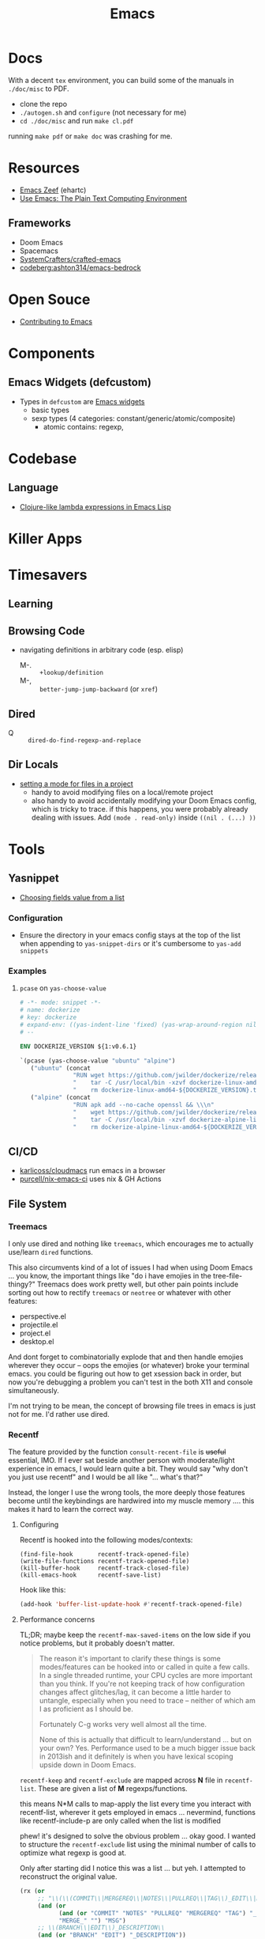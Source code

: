 :PROPERTIES:
:ID:       6f769bd4-6f54-4da7-a329-8cf5226128c9
:END:
#+title: Emacs

* Docs

With a decent =tex= environment, you can build some of the manuals in =./doc/misc= to PDF.

+ clone the repo
+ =./autogen.sh= and =configure= (not necessary for me)
+ =cd ./doc/misc= and run =make cl.pdf=

running =make pdf= or =make doc= was crashing for me.

* Resources

+ [[https://emacs.zeef.com/ehartc43214321][Emacs Zeef]] (ehartc)
+ [[https://www2.lib.uchicago.edu/keith/emacs/][Use Emacs: The Plain Text Computing Environment]]

** Frameworks

+ Doom Emacs
+ Spacemacs
+ [[github:SystemCrafters/crafted-emacs][SystemCrafters/crafted-emacs]]
+ [[https://codeberg.org/ashton314/emacs-bedrock][codeberg:ashton314/emacs-bedrock]]

* Open Souce

+ [[https://www.fosskers.ca/en/blog/contributing-to-emacs][Contributing to Emacs]]

* Components

** Emacs Widgets (defcustom)

+ Types in =defcustom= are [[https://www.gnu.org/software/emacs/manual/html_mono/widget.html][Emacs widgets]]
  - basic types
  - sexp types (4 categories: constant/generic/atomic/composite)
    - atomic contains: regexp,

* Codebase

** Language

+ [[https://klibert.pl/posts/emacs-short-lambda.html][Clojure-like lambda expressions in Emacs Lisp]]

* Killer Apps



* Timesavers

** Learning

** Browsing Code
+ navigating definitions in arbitrary code (esp. elisp)
  + M-. :: =+lookup/definition=
  + M-, :: =better-jump-jump-backward= (or =xref=)

** Dired
+ Q :: =dired-do-find-regexp-and-replace=

** Dir Locals
+ [[https://stackoverflow.com/questions/63578123/setting-a-mode-for-a-particular-file-using-dir-locals-el][setting a mode for files in a project]]
  - handy to avoid modifying files on a local/remote project
  - also handy to avoid accidentally modifying your Doom Emacs config, which is
    tricky to trace. if this happens, you were probably already dealing with
    issues. Add =(mode . read-only)= inside =((nil . (...) ))=

* Tools
** Yasnippet

+ [[https://joaotavora.github.io/yasnippet/snippet-development.html#org73e1209][Choosing fields value from a list]]



*** Configuration

+ Ensure the directory in your emacs config stays at the top of the list when
  appending to =yas-snippet-dirs= or it's cumbersome to =yas-add snippets=

*** Examples

**** =pcase= on =yas-choose-value=

#+begin_src dockerfile
# -*- mode: snippet -*-
# name: dockerize
# key: dockerize
# expand-env: ((yas-indent-line 'fixed) (yas-wrap-around-region nil))
# --

ENV DOCKERIZE_VERSION ${1:v0.6.1}

`(pcase (yas-choose-value "ubuntu" "alpine")
   ("ubuntu" (concat
               "RUN wget https://github.com/jwilder/dockerize/releases/download/${DOCKERIZE_VERSION}/dockerize-linux-amd64-${DOCKERIZE_VERSION}.tar.gz && \\\n"
               "    tar -C /usr/local/bin -xzvf dockerize-linux-amd64-${DOCKERIZE_VERSION}.tar.gz && \\\n"
               "    rm dockerize-linux-amd64-${DOCKERIZE_VERSION}.tar.gz"))
   ("alpine" (concat
               "RUN apk add --no-cache openssl && \\\n"
               "    wget https://github.com/jwilder/dockerize/releases/download/${DOCKERIZE_VERSION}/dockerize-alpine-linux-amd64-${DOCKERIZE_VERSION}.tar.gz && \\\n"
               "    tar -C /usr/local/bin -xzvf dockerize-alpine-linux-amd64-${DOCKERIZE_VERSION}.tar.gz && \\\n"
               "    rm dockerize-alpine-linux-amd64-${DOCKERIZE_VERSION}.tar.gz")))`
#+end_src

** CI/CD

+ [[https://github.com/karlicoss/cloudmacs][karlicoss/cloudmacs]] run emacs in a browser
+ [[https://github.com/purcell/nix-emacs-ci][purcell/nix-emacs-ci]] uses nix & GH Actions
** File System

*** Treemacs

I only use dired and nothing like =treemacs=, which encourages me to actually
use/learn =dired= functions.

This also circumvents kind of a lot of issues I had when using Doom Emacs
... you know, the important things like "do i have emojies in the
tree-file-thingy?" Treemacs does work pretty well, but other pain points include
sorting out how to rectify =treemacs= or =neotree= or whatever with other
features:

+ perspective.el
+ projectile.el
+ project.el
+ desktop.el

And dont forget to combinatorially explode that and then handle emojies wherever
they occur -- oops the emojies (or whatever) broke your terminal emacs. you
could be figuring out how to get xsession back in order, but now you're
debugging a problem you can't test in the both X11 and console simultaneously.

I'm not trying to be mean, the concept of browsing file trees in emacs is just
not for me. I'd rather use dired.

*** Recentf

The feature provided by the function =consult-recent-file= is +useful+
essential, IMO. If I ever sat beside another person with moderate/light
experience in emacs, I would learn quite a bit. They would say "why don't you
just use recentf" and I would be all like "... what's that?"

Instead, the longer I use the wrong tools, the more deeply those features become
until the keybindings are hardwired into my muscle memory .... this makes it
hard to learn the correct way.

**** Configuring

Recentf is hooked into the following modes/contexts:

#+begin_src
(find-file-hook       recentf-track-opened-file)
(write-file-functions recentf-track-opened-file)
(kill-buffer-hook     recentf-track-closed-file)
(kill-emacs-hook      recentf-save-list)
#+end_src

Hook like this:

#+begin_src emacs-lisp
(add-hook 'buffer-list-update-hook #'recentf-track-opened-file)
  #+end_src


**** Performance concerns

TL;DR; maybe keep the =recentf-max-saved-items= on the low side if you notice
problems, but it probably doesn't matter.

#+begin_quote
The reason it's important to clarify these things is some modes/features can be
hooked into or called in quite a few calls. In a single threaded runtime, your
CPU cycles are more important than you think. If you're not keeping track of how
configuration changes affect glitches/lag, it can become a little harder to
untangle, especially when you need to trace -- neither of which am I as
proficient as I should be.

Fortunately C-g works very well almost all the time.

None of this is actually that difficult to learn/understand ... but on your own?
Yes. Performance used to be a much bigger issue back in
2013ish and it definitely is when you have lexical scoping upside down in Doom
Emacs.
#+end_quote

=recentf-keep= and =recentf-exclude= are mapped across *N* file in
=recentf-list=. These are given a list of *M* regexps/functions.

this means N*M calls to map-apply the list every time you interact with
recentf-list, wherever it gets employed in emacs ... nevermind, functions like
recentf-include-p are only called when the list is modified

phew! it's designed to solve the obvious problem ... okay good. I wanted to
structure the =recentf-exclude= list using the minimal number of calls to
optimize what regexp is good at.

Only after starting did I notice this was a list ... but yeh. I attempted to
reconstruct the original value.

#+begin_src emacs-lisp
(rx (or
     ;; "\\(\\(COMMIT\\|MERGEREQ\\|NOTES\\|PULLREQ\\|TAG\\)_EDIT\\|MERGE_\\|\\)MSG"
     (and (or
           (and (or "COMMIT" "NOTES" "PULLREQ" "MERGEREQ" "TAG") "_EDIT")
           "MERGE_" "") "MSG")
     ;; \\(BRANCH\\|EDIT\\)_DESCRIPTION\\
     (and (or "BRANCH" "EDIT") "_DESCRIPTION"))
    ;; really ends with \\' .... ?
    "'")
#+end_src
** Docs/Help

Self documenting functionality

*** XRef


** Formatters
This could be done by the language's executable itself (or some subset of the
lang build), but it's usually not.  This should be done by tree-sitter, but
apparently comments make that hard. LSP can do it, but that's weird and it's not
on for most files, esp. JSON/HTML/etc.

*** Pre-Commit Hooks
+ [[https://prettier.io/docs/en/precommit.html][Configure prettier with a pre-commit hook]] (req. per-project configuration)

*** Lisp
+ [[https://mumble.net/~campbell/scheme/style.txt][Riastradh's Lisp Style Rules]]

*** Prettier
Includes 70+ direct dependencies :skeptical:


** Transient

*** Resources
+ [[github:positron-solutions/transient-showcase][positron-solutions/transient-showcase]] (reddit [[https://www.reddit.com/r/emacs/comments/13dr57f/comment/jjnv4pi/?utm_source=reddit&utm_medium=web2x&context=3][source]])

*** Transient Arguments

Use =C-x s= or =C-x C-s= or configure in =transient-values-file=

See [[https://magit.vc/manual/transient/Enabling-and-Disabling-Suffixes.html][setting transient arguments (on a permanent basis)]]

*** Show hidden items

Use =C-x l= or =<f2> l= or configure in =transient-levels-file=

See [[https://magit.vc/manual/transient/Saving-Values.html#Saving-Values][enabling/disabling suffixes]]

** LSP

*** Eglot

+ [[https://joaotavora.github.io/eglot/#Customizing-Eglot][eglot docs]]
+ mixing lsp-mode and eglot may require [[https://github.com/nemethf/eglot-x][eglot-x]]
  - protocol-extensions for Eglot? examples of missing features/etc here
  - discussion of missing features on [[feature][r/emacs]]

** Completion
*** Consult
+ [[https://kristofferbalintona.me/posts/202202211546/][Vertico, Marginalia, All-the-icons-completion, and Orderless]]

**** Vertico

|------------------+----------------------------------------|
| vertico mode     | description                            |
|------------------+----------------------------------------|
| grid-mode        | like zsh completion                    |
| reverse-mode     | show the completion order in reverse   |
| buffer-mode      | something like helm                    |
| flat-mode        | like the default emacs completion      |
| mouse-mode       | can click on the completion candidates |
| multiform-mode   |                                        |
| unobtrusive-mode |                                        |
| indexed-mode     | show numbers to use as prefix          |
|------------------+----------------------------------------|

*** Ivy

**** TODO Browse the =*Ivy Help*= buffer for tips on using minibuffer
+ From minibuffer, type =C-h m=

** Misc

*** Zone Programs
+ [[https://lonely.town/@wasamasa/110295744723507841][alarmclock zone program]] using bytes/chars to emulate digital LCD

* Topics
** Common Lisp

*** Error handling

[[https://quasilyte.dev/blog/post/writing-emacs-lisp-compiler-intrinsics/][Writing Emacs Lisp Compiler Intrinsics]] compares bytecode between:

+ emacs-lisp: =tag= and =catch=
+ cl-lib: =cl-return-from=

*** Autoloads

You can autoload =cl-defun= by simply adding =###autoload=

#+begin_quote
I had a very similar question regarding automagic emacs functionality when
reflecting over ='cl= functions/vars ... like =cl-defun=
#+end_quote

*** cl-loop

**** finally

You can say =finally=, but you can't do it.

#+begin_quote
  Miscellaneous clauses:
    with VAR = INIT
    if/when/unless COND CLAUSE [and CLAUSE]... else CLAUSE [and CLAUSE...]
    named NAME
    initially/finally [do] EXPRS...
    do EXPRS...
    [finally] return EXPR
#+end_quote

Also, =finally= comes first, of course, in line functional programming, but
=nreverse= and then =nconc=.

**** Error Handling

Side effects ...

You can't have them. I didn't know that. I was just thinking that maybe I should
look at =sblc= since it's basically the same thing as =emacs-lisp=. So it's less
like =emacs-lisp= and more like "soft haskell." In Haskell, you need to make
absolutely sure that invalid states don't emerge. Good code basically does the
same thing ... overdoing error handling it is a trap.

I barely understand the =cl-tagbody= but it seems that:

+ you define entry/exit points for higher-order functions.
+ and then control evaluation by bundling state with the =cl-return[-from]=
  macros. This /may/ be useful with a kind of state machine.
+ you want to preempt errors and adapt the flow of the program in the block

Which is what I'm trying to figure out: can =cl-block= and =cl-return[-from]=
handle events they didn't expect -- these usually result in an error.

#+begin_src emacs-lisp
;; cl-macs.el

;; it's very simple
(cl-defmacro cl-block (name &rest body)
  ;; if there's no side effects, yield the body up for expansion
  (if (cl--safe-expr-p `(progn ,@body))
      `(progn ,@body)

    ;; otherwise return this error handler
    `(cl--block-wrapper

      ;; the uncontrolled error is [yet] caught -- again, the last thing comes first
      (catch ',(intern (format "--cl-block-%s--" name))
        ,@body))))

;; cl-lib.el

;; the identity ... or is it?
(defalias 'cl--block-wrapper 'identity)
(defalias 'cl--block-throw 'throw)

;; if I had to guess, the identity is being used for 1+ layer(s) of "λ-wrapping"
;; like in the y-combinator, which I never really get on my own.
#+end_src

The rules here are important. After digging into the Emacs Doom source, I
realized of course that "one does not simply copy and paste the cl-functions"
... which is probably where I should be looking.

#+begin_src emacs-lisp
(defun cl--safe-expr-p (x)
  "Check if no side effects."
  (or (not (and (consp x) (not (memq (car x) '(quote function cl-function)))))
      (and (symbolp (car x))
	   (or (memq (car x) cl--simple-funcs)
	       (memq (car x) cl--safe-funcs)
	       (get (car x) 'side-effect-free))
	   (progn
	     (while (and (setq x (cdr x)) (cl--safe-expr-p (car x))))
	     (null x)))))
#+end_src

I'm not sure what all these turtles do here, but I'm a bit scared to find out.

#+begin_src emacs-lisp
;; Here is more or less how those dynbind vars are used after looping
;; over cl--parse-loop-clause:

(cl-block ,cl--loop-name
  (cl-symbol-macrolet ,cl--loop-symbol-macs
    (foldl #'cl--loop-let
           `((,cl--loop-result-var)
             ((,cl--loop-first-flag t))
             ((,cl--loop-finish-flag t))
             ,@cl--loop-bindings)
           ,@(nreverse cl--loop-initially)
           (while                   ;(well: cl--loop-iterator-function)
               ,(car (cl--loop-build-ands (nreverse cl--loop-body)))
             ,@(cadr (cl--loop-build-ands (nreverse cl--loop-body)))
             ,@(nreverse cl--loop-steps)
             (setq ,cl--loop-first-flag nil))
           (if (not ,cl--loop-finish-flag) ;FIXME: Why `if' vs `progn'?
               ,cl--loop-result-var
             ,@(nreverse cl--loop-finally)
             ,(or cl--loop-result-explicit
                  cl--loop-result)))))
#+end_src

** EXWM and XELB

Apparently, [[github:ch11ng/exwm][ch11ng/exwm]] is based on [[github:ch11ng/xelb][ch11ng/xelb]]:

#+begin_quote
XELB (X protocol Emacs Lisp Binding) is a pure Elisp implementation of X11
protocol based on the XML description files from XCB project. It features an
object-oriented API and permits a certain degree of concurrency. It should
enable you to implement some low-level X11 applications. Please refer to xelb.el
for more details.
#+end_quote

*** XKB in Emacs-lisp

I had seen exwm, but was a bit worried my Emacs sessions wouldn't quite be
stable enough, at least not without multiple servers. However, this XELB
implements all of X11 via it's XML description files ... this means it has data
structures for XKB, including the geometry.



** Images

*** SVG

+ [[https://www.gnu.org/software/emacs/manual/html_node/elisp/SVG-Images.html][svg.el]]
+ [[https://github.com/rougier/svg-lib][svg-lib.el]]
+ [[https://github.com/RaminHAL9001/emacs-svg-clock/blob/master/svg-analog-clock.el][SVG Clock]] render an animated clock from emacs

*** Misc

Links from this [[https://news.ycombinator.com/item?id=22032133][HN post]]

+ [[http://dantorop.info/project/emacs-animation/][Emacs Lisp Animations]] a series originally intended for art students
+ [[https://github.com/gongo/emacs-nes][Emacs NES Emulator]]
+ [[https://github.com/pft/gimpmode][gimpmode]]


** Security

*** Seccomp

From [[https://www.masteringemacs.org/article/whats-new-in-emacs-28-1][mastering emacs]] post on emacs 28.1

Emacs 28.1 supports a =--seccomp=BPF= flag that =sock_filter= structures to
limit it's behavior ... [[https://www.kernel.org/doc/html/latest/networking/filter.html][somehow using BPF]]. This limits the functionality that
untrusted code would have access to.

+ See [[https://www.man7.org/linux/man-pages//man2/seccomp.2.html][man seccomp]] for more info. [[https://kubernetes.io/docs/tutorials/security/seccomp/][Kubernetes can also use seccomp filters]].
+ Using this feature requires compiling a BPF filter program. See [[https://www.man7.org/linux/man-pages//man2/bpf.2.html][man bpf]]
+ See =./tests/src/emacs-tests.el= for interface usage and expected behavior.

It appears that processes

* Issues

** Buffer Local Variables

+ This [[https://stackoverflow.com/questions/6493331/how-to-print-all-the-defined-variables-in-emacs][s/o]] answer indicates =M-x pp-eval-expression RET (buffer-local-variables)
  RET= will dump the buffer's state.

** XRef

*** The xref functionality no longer functions in emacs packages from guix

Running =xref-find-definitions= navigates to the correct directory for straight
packages and most guix packages. Running =xref-find-references= in an emacs
=site-lisp= package typically fails, but it succeeds in other places.

This is happening in Emacs 29.1. Running =C-h f= for =xref-find-references= says
it's a function from =dc-interfaces.el=, which it's not. So right off the bat,
the help system isn't listing the correct definition for this (first time to
I've noticed that.)

Running =xref-find-definition= on =xref-find-references= is taking me to
=~/.emacs.g/straight/repos/xref= which is definitely wrong. Running
=straight-dependents= shows =xref= in completion and then lists:

+ consult-eglot
+ tabspaces
+ project, which is also a core emacs dependency

So adding =xref= and =project= to =straight-built-in-pseudo-packages=, calling
=straight-purge-repositories= and restarting emacs should fix the problem.

I may move from =setup.el= to =use-package=. I'm not sure yet: if it ain't too
broke, don't fix it. I like setup.el's DSL, but I consistently see =use-package=
everywhere. Doing this would almost certainly require using emacs' new
=-init-directory= feature, which also means dropping plexus/chemacs2. Too many
changes. i don't feel like it.

+ I'm actually fairly surprised that I haven't had more problems by mixing Guix
  and Straight, but I can get it to work.
+ On the other hand, I'm not sure I can easily mix =use-package= and I like that
  the latter provides deterministic, immutable emacs packages.

** Auth Sources

+ [[https://magit.vc/manual/ghub/How-Ghub-uses-Auth_002dSource.html#How-Ghub-uses-Auth_002dSource][Configure github for ghub/forge using auth-sources]]
+ Mastering Emacs: [[https://www.masteringemacs.org/article/keeping-secrets-in-emacs-gnupg-auth-sources][Keeping Secrets in Emacs with GnuPG and Auth Sources]]

** Performance

*** Implications of Emacs' Single-Threaded Nature

The CPU affinity/scheduling of emacs should ALWAYS be managed

- the CPU of emacs should ALWAYS be set
- performance will greatly benefit if there are always cache hits for
  emacs-related CPU instruction execution
  - garbage collection is an emacs bottleneck
  - similarly, if a CPU's L1/L2 caches remain emacs process-specific for longer,
    then the performance benefits are extended
  - therefore, one core should (?) be like 97% dedicated to emacs
    - this will never lock the system
    - the assigned CPU core's for =emacsclient= processes may be irrelevant
    - if a policy can be implemented to avoid executing any process except emacs
      code on the emacs CPU (or numa node), then this will help accelerate emacs
      quite a bit.
    - however, since emacs-lisp is an interpreted language, it's unclear how the
      a language's VM tracks values/references/variables and how this maps to
      how the CPU ultimately tracks L2/L3 cache references
    - if it is clear to the kernel/scheduler & cpu cache metrics how valuable
      emacs data is for that process, then it's more likely to be persisted.

In other words, this tells us what [some of us understand] which is that:

#+begin_quote
HAVING ACCESS TO GRANULAR CONFIGURATION/CUSTOMIZATION IS EXTREMELY VALUBALE IN
SOME SITUATIONS
#+end_quote

Such, when combined with something else that most of us understand:

#+begin_quote
Emacs is incredibly unlikely to ever be multi-threaded ... without breaking most
packages, yielding an abyssal number of bugs and resulting in somehow making
emacs 10x more complicated than it already is.
#+end_quote

**** TODO perf implications of mgmt/scheduling of emacs client/server processes?** TODO Describe CPU Pinning

**** Originally from =.emacs.g= config

TL;DR: Emacs is single threaded: cache hits nice; any cache misses :( long gc

+ emacs server should be pinned to a CPU
  - clients should perhaps be pinned nearby (IPC?)
  - Other tasks should avoid that CPU
+ NUMA should be configured in bios and on system

It probably won't help a ton, but it probably would make GC less noticeable,
especially if you can guarantee that other processes don't compete for the pinned CPU core

+ with [[https://www.amd.com/en/products/cpu/amd-ryzen-9-5950x][AMD 5950x]] (32 core, 8MB L2 and 64MB L3, it's probably somewhat
  significant (esp. during GC, so thresholds could be higher)
+ It's actually pretty nice that you can guarantee your IDE doesn't consume all
  your resources.

See [[https://www.gnu.org/software/emacs/manual/html_node/elisp/Garbage-Collection.html][Garbage Collection]] for info
  - #'garbage-collect :: runs GC and returns information about memory usage
  - garbage-collection-messages :: indicates gc start/stop in messages buffer

*** TODO Other performance concerns

How do bytecode/native compilation affect symbol names and memory footprint?

+ Can these features reduce the time-to-GC?
  - Yes, probably. The symbol representations/names /probably/ go away in
    bytecode/nativecomp, but they are at least accessible when emacs-lisp
    bytecode is made readable.
+ Could other similar features/configs extend the life of single-threaded Emacs?

** Windows/Popups

+ 20.6 [[https://www.gnu.org/software/emacs/manual/html_node/emacs/Displaying-Buffers.html][Displaying a Buffer in a Window]]
+ 29.13 Displaying a Buffer in a Suitable Window
  - 29.13.6 [[https://www.gnu.org/software/emacs/manual/html_node/elisp/The-Zen-of-Buffer-Display.html][The Zen of Buffer Display]]
+ 29.27 [[https://www.gnu.org/software/emacs/manual/html_node/elisp/Window-Parameters.html][Window Parameters]]
+ 14.7 [[https://www.gnu.org/software/emacs/manual/html_node/emacs/Follow-Mode.html][Follow Mode]]


*** Hacks

**** Displaying Multiple Buffers in the Same Window

See this comment in #303 in [[https://github.com/politza/pdf-tools/issues/303#issuecomment-397744326][politza/pdf-tools]] (to display multiple pages of a
PDF in a single window)

** Frames/Tabs

** Tree-sitter
+ [[https://karthinks.com/software/a-consistent-structural-editing-interface/][A consistent structural editing interface]] (comparison of structural editng options in emacs)

** System Programming

*** Detecting [[https://emacs.stackexchange.com/questions/31224/how-to-test-programmatically-whether-the-current-emacs-session-among-several][Whether Emacs Is Running As Daemon]]

This detects whether the focused Emacs frame is connected to a server. It will
return false if there is not another emacs process running as server.

#+begin_example emacs-lisp
(and (boundp 'server-process)
     (processp server-process)
     (server-running-p))
#+end_example

** Keybindings
*** Learning Keybindings
+ [[https://www.reddit.com/r/emacs/comments/ykm7in/creating_and_displaying_cheatsheets_of_keybindings/][Creating and displaying cheatsheets of keybindings]] (r/emacs) contains good ideas
for learning keybindings.

*** Embark bindings

From: [[https://www.reddit.com/r/emacs/comments/s2ma7b/embark_export_which_key_bindings_to_a_separate/][Embark export which key bindings to a separate buffer?]]

You can use embark (hit =C-h= after prefix, before which-key to get the following )

#+begin_example emacs-lisp
(use-package embark
  :bind
  ([remap describe-bindings] . embark-bindings)
  :custom
  (prefix-help-command #'embark-prefix-help-command))
#+end_example

You can also just press =C-h= after *any* prefix ... MIND.BLOWN. It brings up  =embark-prefix-help-command=, no need to disable which-key.

*** Identifying Keys/maps:

+ [[https://emacs.stackexchange.com/questions/653/how-can-i-find-out-in-which-keymap-a-key-is-bound][Where a key is bound]]

**** TODO find which keymaps a binding appears in.

** Saving with another users permissions

+ There is =(sudo-save)= and a trick where you =chmod= with =dired=
  - but these are prone to
+ There is also the =:w !sudo tee %= trick from vim
  - It could be adopted for emacs, but handing keyboard input is dicey.
  - Not ever =(shell-... )= commend in emacs-lisp is going to make the correct
    calls for authorization.
  - [[https://vi.stackexchange.com/questions/475/how-to-save-a-file-for-which-i-have-no-write-permissions/476#476][S/O issue one]] & [[https://stackoverflow.com/questions/2600783/how-does-the-vim-write-with-sudo-trick-work][S/O issue two]]

* Emacsen
** Lem (cl-lisp implementation)

See [[https://www.cliki.net/cl-emacs][cliki.net/cl-emacs]]

* Roam
+ [[id:83315604-b917-45e3-9366-afe6ba029a60][Systems]]
